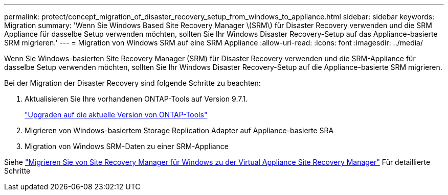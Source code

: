 ---
permalink: protect/concept_migration_of_disaster_recovery_setup_from_windows_to_appliance.html 
sidebar: sidebar 
keywords: Migration 
summary: 'Wenn Sie Windows Based Site Recovery Manager \(SRM\) für Disaster Recovery verwenden und die SRM Appliance für dasselbe Setup verwenden möchten, sollten Sie Ihr Windows Disaster Recovery-Setup auf das Appliance-basierte SRM migrieren.' 
---
= Migration von Windows SRM auf eine SRM Appliance
:allow-uri-read: 
:icons: font
:imagesdir: ../media/


[role="lead"]
Wenn Sie Windows-basierten Site Recovery Manager (SRM) für Disaster Recovery verwenden und die SRM-Appliance für dasselbe Setup verwenden möchten, sollten Sie Ihr Windows Disaster Recovery-Setup auf die Appliance-basierte SRM migrieren.

Bei der Migration der Disaster Recovery sind folgende Schritte zu beachten:

. Aktualisieren Sie Ihre vorhandenen ONTAP-Tools auf Version 9.7.1.
+
link:../deploy/task_upgrade_to_the_9_8_ontap_tools_for_vmware_vsphere.html["Upgraden auf die aktuelle Version von ONTAP-Tools"]

. Migrieren von Windows-basiertem Storage Replication Adapter auf Appliance-basierte SRA
. Migration von Windows SRM-Daten zu einer SRM-Appliance


Siehe https://docs.vmware.com/en/Site-Recovery-Manager/8.2/com.vmware.srm.install_config.doc/GUID-F39A84D3-2E3D-4018-97DD-5D7F7E041B43.html["Migrieren Sie von Site Recovery Manager für Windows zu der Virtual Appliance Site Recovery Manager"] Für detaillierte Schritte
